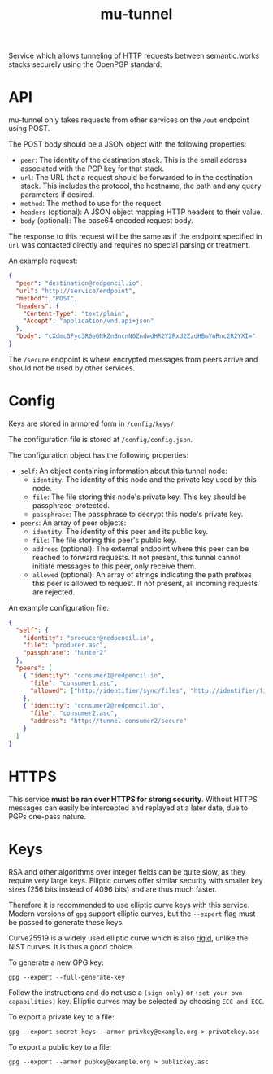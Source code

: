 #+TITLE: mu-tunnel

Service which allows tunneling of HTTP requests between semantic.works stacks securely using the OpenPGP standard.

* API
mu-tunnel only takes requests from other services on the ~/out~ endpoint using POST.

The POST body should be a JSON object with the following properties:
- ~peer~: The identity of the destination stack. This is the email address associated with the PGP key for that stack.
- ~url~: The URL that a request should be forwarded to in the destination stack. This includes the protocol, the hostname, the path and any query parameters if desired.
- ~method~: The method to use for the request.
- ~headers~ (optional): A JSON object mapping HTTP headers to their value.
- ~body~ (optional): The base64 encoded request body.

The response to this request will be the same as if the endpoint specified in ~url~ was contacted directly and requires no special parsing or treatment.

An example request:
#+BEGIN_SRC json
{
  "peer": "destination@redpencil.io",
  "url": "http://service/endpoint",
  "method": "POST",
  "headers": {
    "Content-Type": "text/plain",
    "Accept": "application/vnd.api+json"
  },
  "body": "cXdmcGFyc3R6eGNkZnBncnN0ZndwdHR2Y2Rxd2ZzdHBmYnRnc2R2YXI="
}
#+END_SRC

The ~/secure~ endpoint is where encrypted messages from peers arrive and should not be used by other services.

* Config
Keys are stored in armored form in ~/config/keys/~.

The configuration file is stored at ~/config/config.json~.

The configuration object has the following properties:
- ~self~: An object containing information about this tunnel node:
  + ~identity~: The identity of this node and the private key used by this node.
  + ~file~: The file storing this node's private key. This key should be passphrase-protected.
  + ~passphrase~: The passphrase to decrypt this node's private key.
- ~peers~: An array of peer objects:
  + ~identity~: The identity of this peer and its public key.
  + ~file~: The file storing this peer's public key.
  + ~address~ (optional): The external endpoint where this peer can be reached to forward requests. If not present, this tunnel cannot initiate messages to this peer, only receive them.
  + ~allowed~ (optional): An array of strings indicating the path prefixes this peer is allowed to request. If not present, all incoming requests are rejected.

An example configuration file:
#+BEGIN_SRC json
{
  "self": {
    "identity": "producer@redpencil.io",
    "file": "producer.asc",
    "passphrase": "hunter2"
  },
  "peers": [
    { "identity": "consumer1@redpencil.io",
      "file": "consumer1.asc",
      "allowed": ["http://identifier/sync/files", "http://identifier/files/"]
    },
    { "identity": "consumer2@redpencil.io",
      "file": "consumer2.asc",
      "address": "http://tunnel-consumer2/secure"
    }
  ]
}
#+END_SRC

* HTTPS
This service *must be ran over HTTPS for strong security*. Without HTTPS messages can easily be intercepted and replayed at a later date, due to PGPs one-pass nature.

* Keys
RSA and other algorithms over integer fields can be quite slow, as they require very large keys. Elliptic curves offer similar security with smaller key sizes (256 bits instead of 4096 bits) and are thus much faster.

Therefore it is recommended to use elliptic curve keys with this service. Modern versions of ~gpg~ support elliptic curves, but the ~--expert~ flag must be passed to generate these keys.

Curve25519 is a widely used elliptic curve which is also [[https://safecurves.cr.yp.to/rigid.html][rigid]], unlike the NIST curves. It is thus a good choice.

To generate a new GPG key:
#+BEGIN_EXAMPLE
gpg --expert --full-generate-key
#+END_EXAMPLE
Follow the instructions and do not use a ~(sign only)~ or ~(set your own capabilities)~ key. Elliptic curves may be selected by choosing ~ECC and ECC~.

To export a private key to a file:
#+BEGIN_EXAMPLE
gpg --export-secret-keys --armor privkey@example.org > privatekey.asc
#+END_EXAMPLE

To export a public key to a file:
#+BEGIN_EXAMPLE
gpg --export --armor pubkey@example.org > publickey.asc
#+END_EXAMPLE
